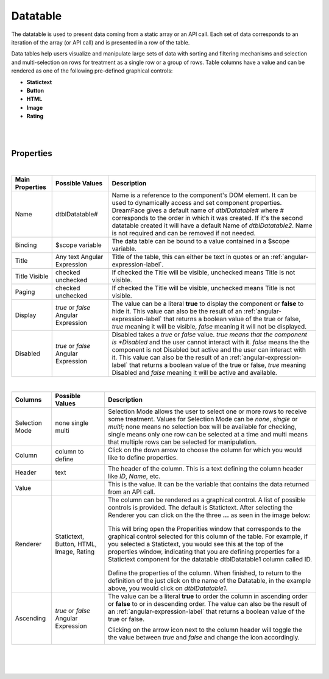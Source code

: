 Datatable
=========
.. image:: ../images/icons/icon_web.png
   :class: pull-right

The datatable is used to present data coming from a static array or an API call. Each set of data corresponds to an iteration
of the array (or API call) and is presented in a row of the table.

Data tables help users visualize and manipulate large sets of data with sorting and filtering mechanisms and selection and
multi-selection on rows for treatment as a single row or a group of rows. Table columns have a value and can be rendered
as one of the following pre-defined graphical controls:

* **Statictext**
* **Button**
* **HTML**
* **Image**
* **Rating**

|

.. image:: ../images/gcs/dfx-datatable-designtime.png

|

Properties
^^^^^^^^^^

|

+------------------------+-------------------+--------------------------------------------------------------------------------------------+
| **Main Properties**    | Possible Values   | Description                                                                                |
+========================+===================+============================================================================================+
| Name                   | dtblDatatable#    | Name is a reference to the component's DOM element. It can be used to dynamically access   |
|                        |                   | and set component properties. DreamFace gives a default name of *dtblDatatable#* where #   |
|                        |                   | corresponds to the order in which it was created. If it's the second datatable created it  |
|                        |                   | will have a default Name of *dtblDatatable2*. Name is not required and can be removed if   |
|                        |                   | not needed.                                                                                |
|                        |                   |                                                                                            |
+------------------------+-------------------+--------------------------------------------------------------------------------------------+
| Binding                | $scope variable   | The data table can be bound to a value contained in a $scope variable.                     |
|                        |                   |                                                                                            |
+------------------------+-------------------+--------------------------------------------------------------------------------------------+
|Title                   | Any text          | Title of the table, this can either be text in quotes or an                                |
|                        | Angular Expression| :ref:`angular-expression-label`.                                                           |
|                        |                   |                                                                                            |
+------------------------+-------------------+--------------------------------------------------------------------------------------------+
| Title Visible          | checked           | If checked the Title will be visible, unchecked means Title is not visible.                |
|                        | unchecked         |                                                                                            |
+------------------------+-------------------+--------------------------------------------------------------------------------------------+
| Paging                 | checked           | If checked the Title will be visible, unchecked means Title is not visible.                |
|                        | unchecked         |                                                                                            |
|                        |                   |                                                                                            |
+------------------------+-------------------+--------------------------------------------------------------------------------------------+
| Display                | *true* or *false* | The value can be a literal **true** to display the component or **false** to hide it. This |
|                        | Angular Expression| value can also be the result of an :ref:`angular-expression-label` that returns a boolean  |
|                        |                   | value of the true or false, *true* meaning it will be visible, *false* meaning it will not |
|                        |                   | be displayed.                                                                              |
+------------------------+-------------------+--------------------------------------------------------------------------------------------+
| Disabled               | *true* or *false* | Disabled takes a *true* or *false* value. *true means that the component is *Disabled* and |
|                        | Angular Expression| the user cannot interact with it. *false* means the the component is not Disabled but      |
|                        |                   | active and the user can interact with it. This value can also be the result of an          |
|                        |                   | :ref:`angular-expression-label` that returns a boolean value of the true or false, *true*  |
|                        |                   | meaning Disabled and *false* meaning it will be active and available.                      |
|                        |                   |                                                                                            |
+------------------------+-------------------+--------------------------------------------------------------------------------------------+

|

+------------------------+-------------------+--------------------------------------------------------------------------------------------+
| **Columns**            | Possible Values   | Description                                                                                |
+========================+===================+============================================================================================+
| Selection Mode         | none              | Selection Mode allows the user to select one or more rows to receive some treatment.       |
|                        | single            | Values for Selection Mode can be *none*, *single* or *multi*; none means no selection box  |
|                        | multi             | will be available for checking, single means only one row can be selected at a time and    |
|                        |                   | multi means that multiple rows can be selected for manipulation.                           |
|                        |                   |                                                                                            |
+------------------------+-------------------+--------------------------------------------------------------------------------------------+
| Column                 | column to define  | Click on the down arrow to choose the column for which you would like to define properties.|
|                        |                   |                                                                                            |
|                        |                   |        .. image:: ../images/gcs/dfx-dt-gcrenderer-col.png                                  |
|                        |                   |                                                                                            |
+------------------------+-------------------+--------------------------------------------------------------------------------------------+
|   Header               | text              | The header of the column. This is a text defining the column header like *ID*, *Name*, etc.|
+------------------------+-------------------+--------------------------------------------------------------------------------------------+
|   Value                |                   | This is the value. It can be the variable that contains the data returned from an API call.|
+------------------------+-------------------+--------------------------------------------------------------------------------------------+
|   Renderer             | Statictext,       | The column can be rendered as a graphical control. A list of possible controls is provided.|
|                        | Button,           | The default is Statictext.                                                                 |
|                        | HTML,             | After selecting the Renderer you can click on the the three **...** as seen in the image   |
|                        | Image,            | below:                                                                                     |
|                        | Rating            |                                                                                            |
|                        |                   |        .. image:: ../images/gcs/dfx-dt-gcrenderer2.png                                     |
|                        |                   |                                                                                            |
|                        |                   | This will bring open the Properities window that corresponds to the graphical control      |
|                        |                   | selected for this column of the table. For example, if you selected a Statictext, you would|
|                        |                   | see this at the top of the properties window, indicating that you are defining properties  |
|                        |                   | for a Statictext component for the datatable dtblDatatable1 column called ID.              |
|                        |                   |                                                                                            |
|                        |                   |        .. image:: ../images/gcs/dfx-dt-gcrendererID.png                                    |
|                        |                   |                                                                                            |
|                        |                   | Define the properties of the column. When finished, to return to the definition of the     |
|                        |                   | just click on the name of the Datatable, in the example above, you would click on          |
|                        |                   | *dtblDatatable1*.                                                                          |
+------------------------+-------------------+--------------------------------------------------------------------------------------------+
|   Ascending            | *true* or *false* | The value can be a literal **true** to order the column in ascending order or **false** to |
|                        | Angular Expression| or in descending order. The value can also be the result of an                             |
|                        |                   | :ref:`angular-expression-label` that returns a boolean value of the true or false.         |
|                        |                   |                                                                                            |
|                        |                   | Clicking on the arrow icon next to the column header will toggle the the value between     |
|                        |                   | *true* and *false* and change the icon accordingly.                                        |
|                        |                   |                                                                                            |
|                        |                   |        .. image:: ../images/gcs/dfx-dt-ascending.png                                       |
|                        |                   |                                                                                            |
|                        |                   |        .. image:: ../images/gcs/dfx-dt-descending.png                                      |
+------------------------+-------------------+--------------------------------------------------------------------------------------------+

|

+------------------------+-------------------+--------------------------------------------------------------------------------------------+
| **Styling Attributes** | Possible Values   | Description                                                                                |
+========================+===================+============================================================================================+
| Style                  | CSS syles         | CSS style attribure(s) to use for this component, separated by semi-colons, for example:   |
|                        |                   | *color:red; background-color:lightgray*. The Datatable has a default size of 100%,         |
|                        |                   | width:100%                                                                                           |
+------------------------+-------------------+--------------------------------------------------------------------------------------------+
| Classes                | CSS class         | Name of CSS class to use for the component.                                                |
+------------------------+-------------------+--------------------------------------------------------------------------------------------+
| Dynamic Classes        | CSS Class         | The Dynamic Class is a CSS class that will be added to the graphical control if an Angular |
|                        |                   | Expression is verified. It is rendered as a ng-class attribute.                            |
+------------------------+-------------------+--------------------------------------------------------------------------------------------+

|
|
